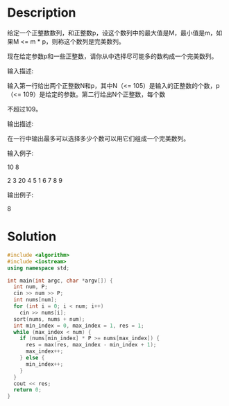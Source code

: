 * Description
给定一个正整数数列，和正整数p，设这个数列中的最大值是M，最小值是m，如果M <= m * p，则称这个数列是完美数列。

现在给定参数p和一些正整数，请你从中选择尽可能多的数构成一个完美数列。

输入描述:

输入第一行给出两个正整数N和p，其中N（<= 105）是输入的正整数的个数，p（<= 109）是给定的参数。第二行给出N个正整数，每个数

不超过109。

输出描述:

在一行中输出最多可以选择多少个数可以用它们组成一个完美数列。

输入例子:

10 8

2 3 20 4 5 1 6 7 8 9

输出例子:

8
* Solution
#+BEGIN_SRC cpp  :cmdline < input.txt
  #include <algorithm>
  #include <iostream>
  using namespace std;

  int main(int argc, char *argv[]) {
    int num, P;
    cin >> num >> P;
    int nums[num];
    for (int i = 0; i < num; i++)
      cin >> nums[i];
    sort(nums, nums + num);
    int min_index = 0, max_index = 1, res = 1;
    while (max_index < num) {
      if (nums[min_index] * P >= nums[max_index]) {
        res = max(res, max_index - min_index + 1);
        max_index++;
      } else {
        min_index++;
      }
    }
    cout << res;
    return 0;
  }
#+END_SRC

#+RESULTS:
: 7

